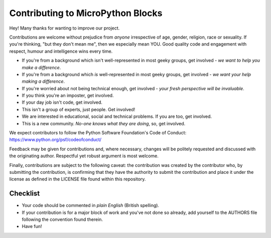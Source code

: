 Contributing to MicroPython Blocks
==================================

Hey! Many thanks for wanting to improve our project.

Contributions are welcome without prejudice from *anyone* irrespective of
age, gender, religion, race or sexuality. If you're thinking, "but they don't
mean me", then we especially mean YOU. Good quality code and engagement with
respect, humour and intelligence wins every time.

* If you're from a background which isn't well-represented in most geeky groups, get involved - *we want to help you make a difference*.
* If you're from a background which *is* well-represented in most geeky groups, get involved - *we want your help making a difference*.
* If you're worried about not being technical enough, get involved - *your fresh perspective will be invaluable*.
* If you think you're an imposter, get involved.
* If your day job isn't code, get involved.
* This isn't a group of experts, just people. Get involved!
* We are interested in educational, social and technical problems. If you are too, get involved.
* This is a new community. *No-one knows what they are doing*, so, get involved.

We expect contributors to follow the Python Software Foundation's Code of
Conduct: https://www.python.org/psf/codeofconduct/

Feedback may be given for contributions and, where necessary, changes will be
politely requested and discussed with the originating author. Respectful yet
robust argument is most welcome.

Finally, contributions are subject to the following caveat: the contribution
was created by the contributor who, by submitting the contribution, is
confirming that they have the authority to submit the contribution and place it
under the license as defined in the LICENSE file found within this repository.

Checklist
+++++++++

* Your code should be commented in *plain English* (British spelling).
* If your contribution is for a major block of work and you've not done so
  already, add yourself to the AUTHORS file following the convention found
  therein.
* Have fun!
